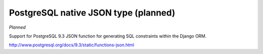 .. django:

PostgreSQL native JSON type (planned)
============================================

*Planned*

Support for PostgreSQL 9.3 JSON function for generating SQL constraints within
the Django ORM.

http://www.postgresql.org/docs/9.3/static/functions-json.html


.. contents::
    :local:

